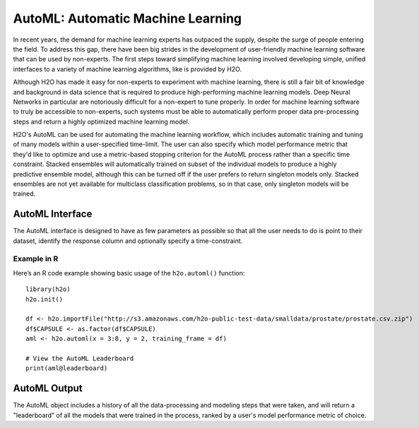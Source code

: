 AutoML: Automatic Machine Learning
==================================

In recent years, the demand for machine learning experts has outpaced the supply, despite the surge of people entering the field.  To address this gap, there have been big strides in the development of user-friendly machine learning software that can be used by non-experts.  The first steps toward simplifying machine learning involved developing simple, unified interfaces to a variety of machine learning algorithms, like is provided by H2O.  

Although H2O has made it easy for non-experts to experiment with machine learning, there is still a fair bit of knowledge and background in data science that is required to produce high-performing machine learning models.  Deep Neural Networks in particular are notoriously difficult for a non-expert to tune properly.  In order for machine learning software to truly be accessible to non-experts, such systems must be able to automatically perform proper data pre-processing steps and return a highly optimized machine learning model.

H2O's AutoML can be used for automating the machine learning workflow, which includes automatic training and tuning of many models within a user-specified time-limit.  The user can also specify which model performance metric that they'd like to optimize and use a metric-based stopping criterion for the AutoML process rather than a specific time constraint.  Stacked ensembles will automatically trained on subset of the individual models to produce a highly predictive ensemble model, although this can be turned off if the user prefers to return singleton models only.  Stacked ensembles are not yet available for multiclass classification problems, so in that case, only singleton models will be trained. 

AutoML Interface
----------------

The AutoML interface is designed to have as few parameters as possible so that all the user needs to do is point to their dataset, identify the response column and optionally specify a time-constraint.  

Example in R
~~~~~~~~~~~~

Here’s an R code example showing basic usage of the ``h2o.automl()`` function:

::

    library(h2o)
    h2o.init()

    df <- h2o.importFile("http://s3.amazonaws.com/h2o-public-test-data/smalldata/prostate/prostate.csv.zip")
    df$CAPSULE <- as.factor(df$CAPSULE)
    aml <- h2o.automl(x = 3:8, y = 2, training_frame = df)

    # View the AutoML Leaderboard
    print(aml@leaderboard)


AutoML Output
-------------

The AutoML object includes a history of all the data-processing and modeling steps that were taken, and will return a "leaderboard" of all the models that were trained in the process, ranked by a user's model performance metric of choice.
